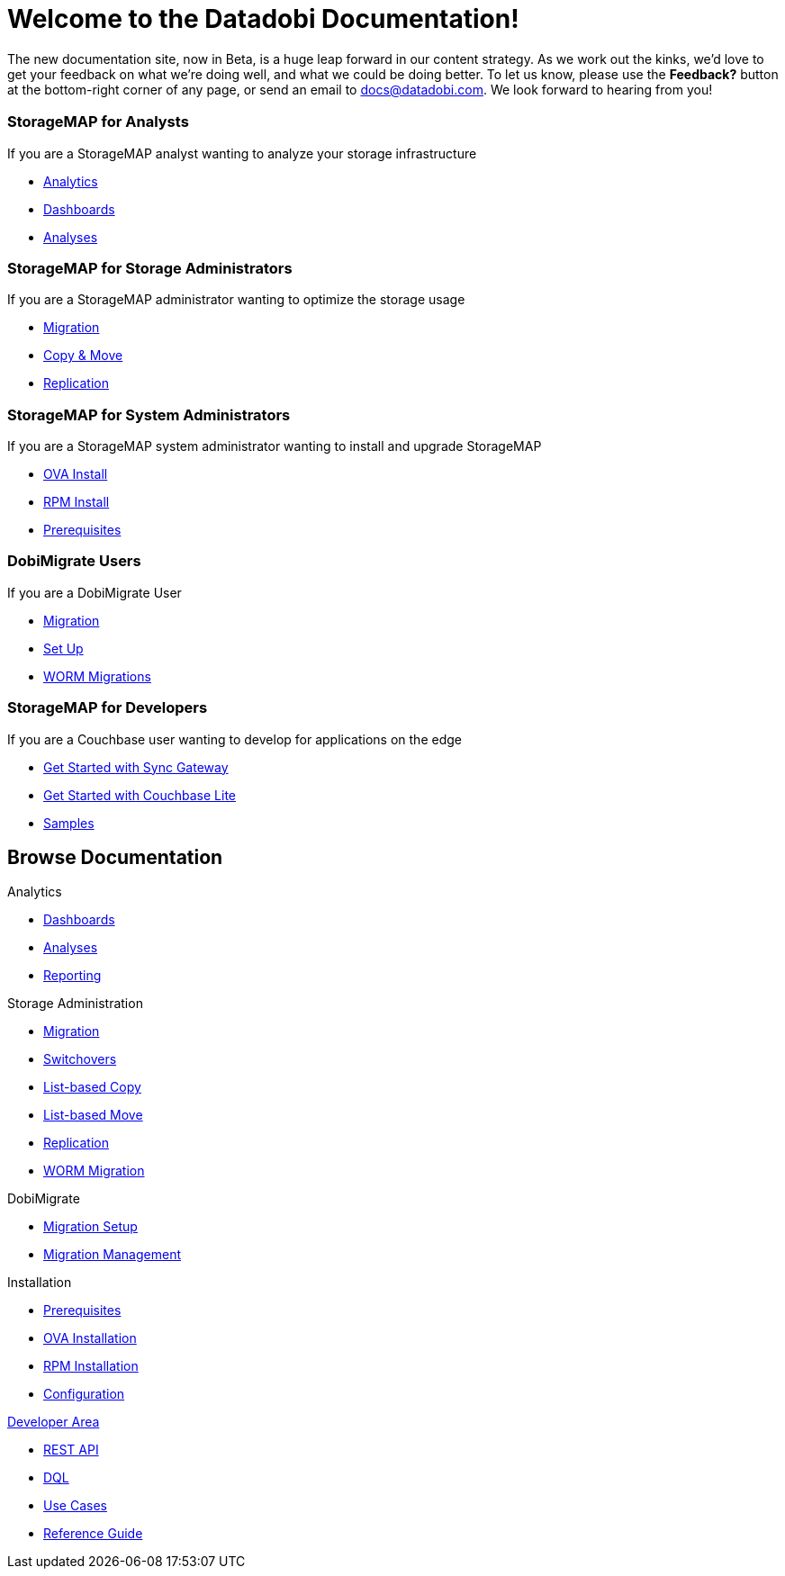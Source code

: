 = Welcome to the Datadobi Documentation!
:page-layout: home
:page-component-name: home
:!sectids:
:icons: font
:experimental:

The new documentation site, now in Beta, is a huge leap forward in our content strategy.
As we work out the kinks, we'd love to get your feedback on what we're doing well, and what we could be doing better.
To let us know, please use the btn:[Feedback?] button at the bottom-right corner of any page, or send an email to docs@datadobi.com. 
We look forward to hearing from you!



[.cards.cards-5.personas.conceal-title]
== {empty}

[.card]
=== StorageMAP for Analysts

If you are a StorageMAP analyst wanting to analyze your storage infrastructure

* xref:server:install:get-started.adoc[Analytics]
* xref:server:security:security-intro.adoc[Dashboards]
* xref:server:backup-restore:backup-restore.adoc[Analyses]

[.card]
=== StorageMAP for Storage Administrators

If you are a StorageMAP administrator wanting to optimize the storage usage

* xref:server:install:get-started.adoc[Migration]
* xref:server:security:security-intro.adoc[Copy & Move]
* xref:server:backup-restore:backup-restore.adoc[Replication]

[.card]
=== StorageMAP for System Administrators

If you are a StorageMAP system administrator wanting to install and upgrade StorageMAP

* xref:java-sdk::start-using-sdk.adoc[OVA Install]
* xref:java-sdk:common:sample-application.adoc[RPM Install]
* xref:java-sdk:common:core-operations.adoc[Prerequisites]

[.card]
=== DobiMigrate Users

If you are a DobiMigrate User

* xref:server:getting-started:do-a-quick-install.adoc[Migration]
* xref:server:getting-started:try-a-query.adoc[Set Up]
* xref:server:n1ql:n1ql-language-reference/index.adoc[WORM Migrations]

[.card]
=== StorageMAP for Developers

If you are a Couchbase user wanting to develop for applications on the edge

* xref:sync-gateway::getting-started.adoc[Get Started with Sync Gateway]
* xref:couchbase-lite::index.adoc[Get Started with Couchbase Lite]
* xref:couchbase-lite::samples.adoc[Samples]

[.tiles.browse]
== Browse Documentation

[.tile]
.Analytics
* xref:server:introduction:intro.adoc[Dashboards]
* xref:server:n1ql:n1ql-language-reference/index.adoc[Analyses]
* xref:server:fts:full-text-intro.adoc[Reporting]


[.tile]
.Storage Administration
* xref:server:introduction:intro.adoc[Migration]
* xref:server:fts:full-text-intro.adoc[Switchovers]
* xref:server:n1ql:n1ql-language-reference/index.adoc[List-based Copy]
* xref:server:fts:full-text-intro.adoc[List-based Move]
* xref:server:fts:full-text-intro.adoc[Replication]
* xref:server:fts:full-text-intro.adoc[WORM Migration]


[.tile]
.DobiMigrate
* https://developer.couchbase.com/documentation/mobile/current/couchbase-lite/index.html[Migration Setup]
* https://developer.couchbase.com/documentation/mobile/current/guides/sync-gateway/index.html[Migration Management]

[.tile]
.Installation
* https://info.couchbase.com/rs/302-GJY-034/images/10min_to_Cloud_vF.pdf[Prerequisites]
* xref:operator::overview.adoc[OVA Installation]
* xref:operator::overview.adoc[RPM Installation]
* xref:operator::overview.adoc[Configuration]


[.tile]
.xref:serever:connectors:intro.adoc[Developer Area]
* xref:server:connectors:elasticsearch/overview.adoc[REST API]
* xref:server:connectors:hadoop-1.2/hadoop.adoc[DQL]
* xref:server:connectors:kafka/kafka-intro.adoc[Use Cases]
* xref:server:connectors:spark-2.2/spark-intro.adoc[Reference Guide]

